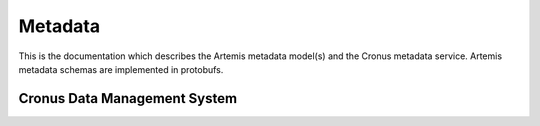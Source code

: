 ########
Metadata
########
This is the documentation which describes the Artemis metadata model(s) and the Cronus metadata service.
Artemis metadata schemas are implemented in protobufs.

Cronus Data Management System
-----------------------------


